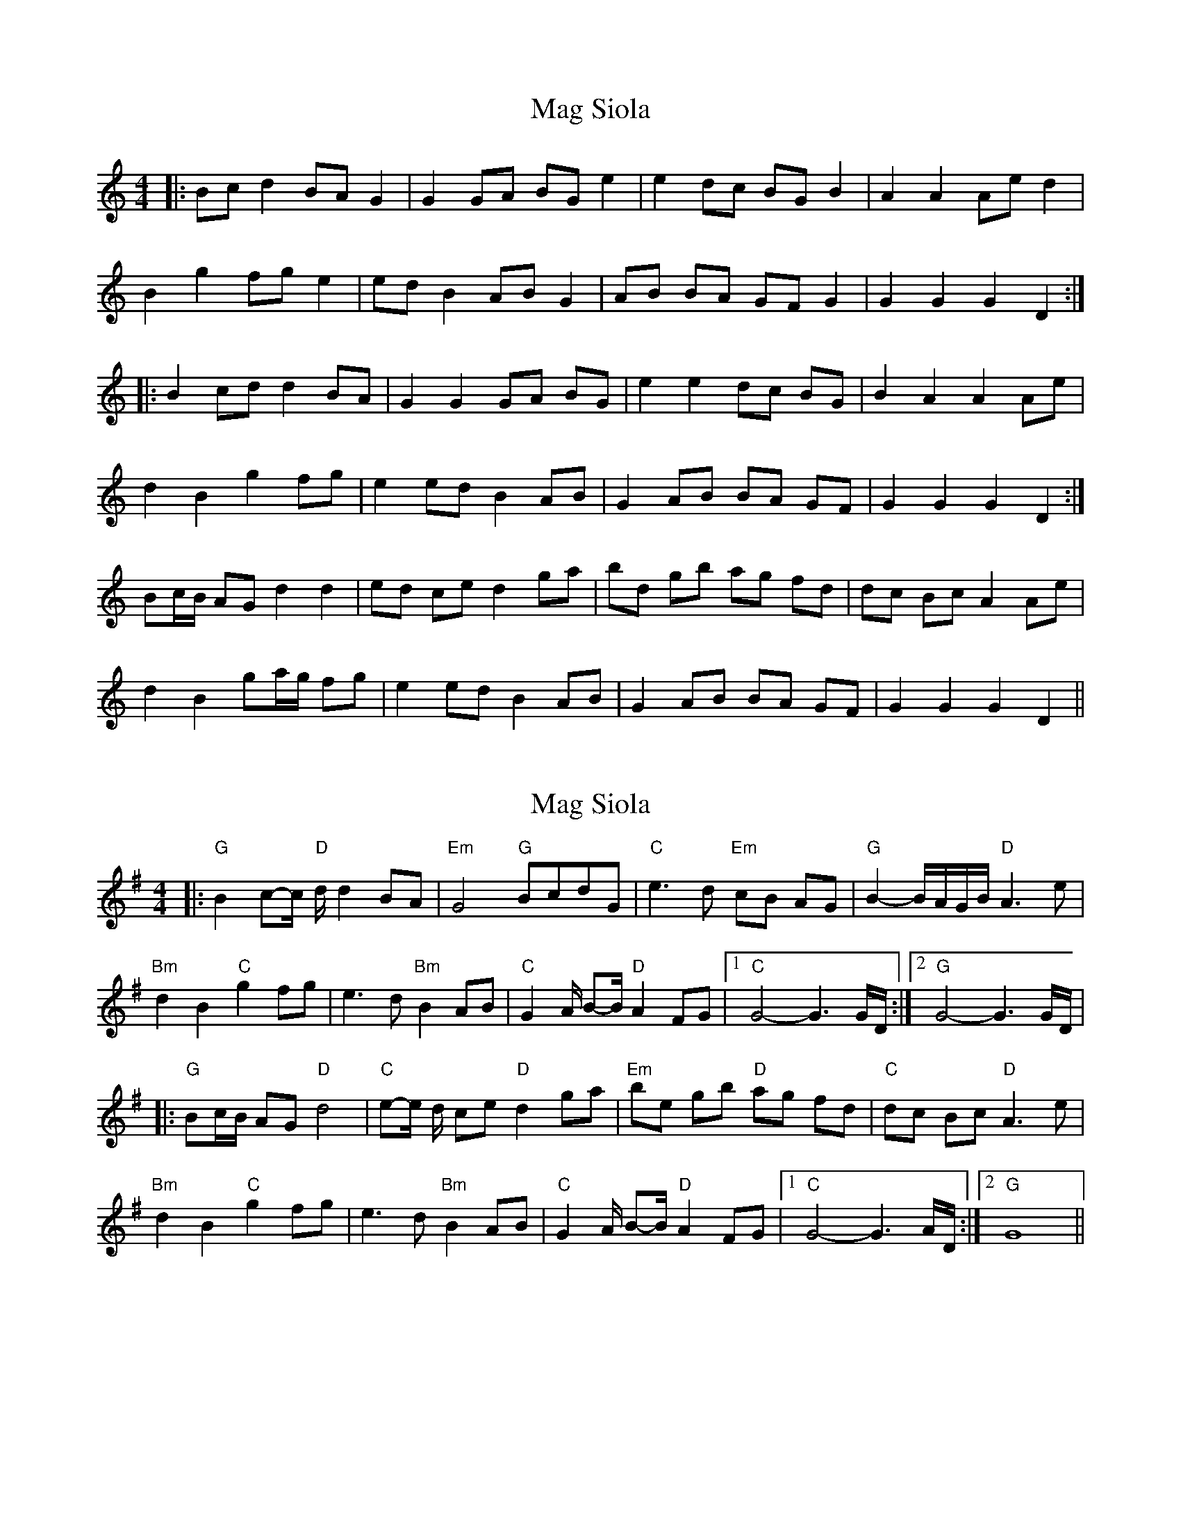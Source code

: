 X: 1
T: Mag Siola
Z: JACKB
S: https://thesession.org/tunes/9691#setting9691
R: barndance
M: 4/4
L: 1/8
K: Amin
|:Bc d2 BA G2|G2 GA BG e2|e2 dc BG B2| A2 A2 Ae d2|
B2 g2 fg e2|ed B2 AB G2|AB BA GF G2|G2 G2 G2 D2:|
|:B2 cd d2 BA| G2 G2 GA BG|e2 e2 dc BG|B2 A2 A2 Ae|
d2 B2 g2 fg|e2 ed B2 AB|G2 AB BA GF|G2 G2 G2 D2:|
Bc/B/ AG d2 d2|ed ce d2 ga|bd gb ag fd|dc Bc A2 Ae|
d2 B2 ga/g/ fg|e2 ed B2 AB|G2 AB BA GF|G2 G2 G2 D2||
X: 2
T: Mag Siola
Z: alangraham
S: https://thesession.org/tunes/9691#setting24845
R: barndance
M: 4/4
L: 1/8
K: Gmaj
|:"G"B2c-c/2 "D"d/2 d2 BA|"Em"G4 "G"BcdG|"C"e3 d "Em"cB AG |"G"B2-B/A/G/B/ "D"A3 e |
"Bm"d2 B2 "C"g2 fg |e3 d"Bm"B2 AB|"C"G2 A/ B-B/ "D"A2 FG|[1"C" G4-G3 G/D/:|[2"G" G4-G3 G/D/|
|:"G"Bc/B/ AG "D"d4|"C"e-e/ d/ ce "D"d2 ga|"Em" be gb "D"ag fd|"C"dc Bc "D"A3 e|
"Bm"d2 B2 "C"g2 fg |e3 d "Bm"B2 AB|"C" G2 A/ B-B/ "D"A2 FG|[1"C" G4-G3A/D/:|[2"G"G8||
X: 3
T: Mag Siola
Z: Magnus B
S: https://thesession.org/tunes/9691#setting27204
R: barndance
M: 4/4
L: 1/8
K: Gmaj
|:"G"B2cd "D/F#" d2 BA|"Em"G4 "G/D"BcdG|"C"e3 d "G/B"cB AG |"Am"B3c/B/ "D"A3 e |
"Bm"d2 B2 "Em"g2 fg |"C"e3 d"G"B2 AB|"C"G3 B "D7"A3 G|[1"G" G8:|[2"G" G8||
|:"G"Bc/B/ AG "D/F#"d3g/f/|"C/E"ed ce "G/D"d2 ga|"Em" be gb "G/D"ag fd|"C"dc Bc "D"A3 e|
"Bm"d2 B2 "Em"g2 fg |"C"e3 d "G/D"B2 AB|"C" G3 B "D7"A3 G|[1"G" G8:|[2"G"G8||
